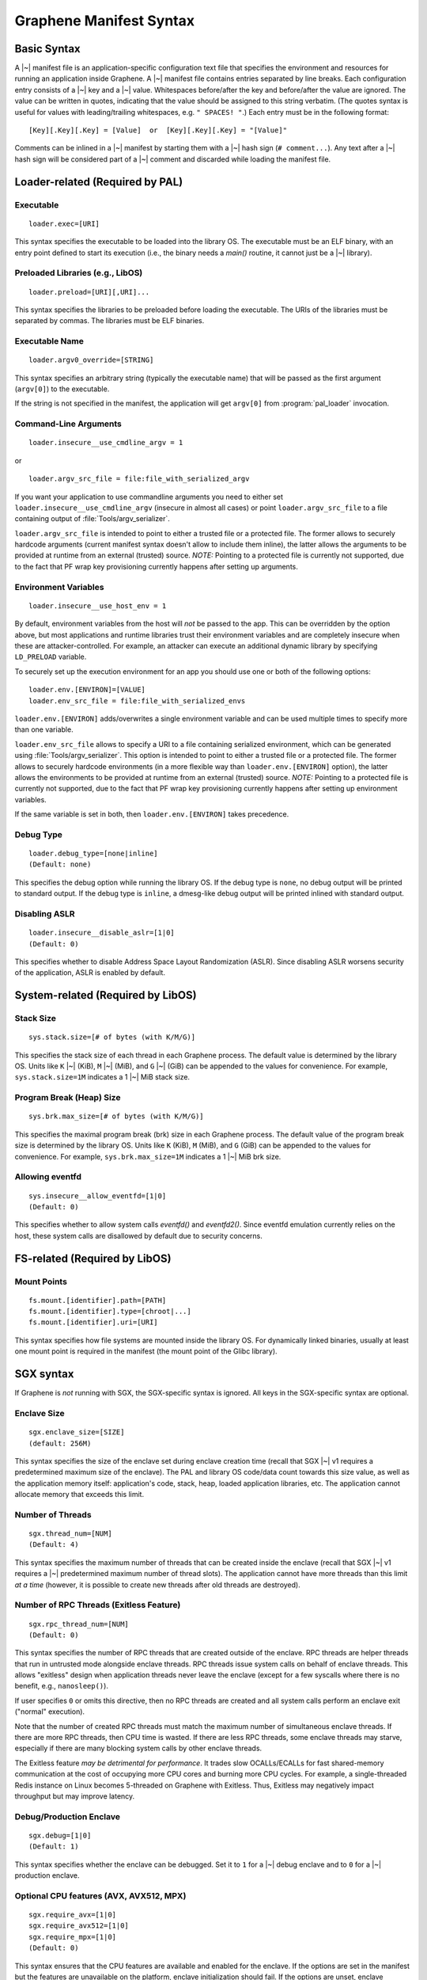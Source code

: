 Graphene Manifest Syntax
========================

.. highlight:: text

Basic Syntax
------------

A |~| manifest file is an application-specific configuration text file that
specifies the environment and resources for running an application inside
Graphene. A |~| manifest file contains entries separated by line breaks. Each
configuration entry consists of a |~| key and a |~| value. Whitespaces
before/after the key and before/after the value are ignored. The value can be
written in quotes, indicating that the value should be assigned to this string
verbatim. (The quotes syntax is useful for values with leading/trailing
whitespaces, e.g. ``" SPACES! "``.) Each entry must be in the following format::

   [Key][.Key][.Key] = [Value]  or  [Key][.Key][.Key] = "[Value]"

Comments can be inlined in a |~| manifest by starting them with a |~| hash sign
(``# comment...``). Any text after a |~| hash sign will be considered part of
a |~| comment and discarded while loading the manifest file.

Loader-related (Required by PAL)
--------------------------------

Executable
^^^^^^^^^^

::

   loader.exec=[URI]

This syntax specifies the executable to be loaded into the library OS. The
executable must be an ELF binary, with an entry point defined to start its
execution (i.e., the binary needs a `main()` routine, it cannot just be
a |~| library).

Preloaded Libraries (e.g., LibOS)
^^^^^^^^^^^^^^^^^^^^^^^^^^^^^^^^^

::

   loader.preload=[URI][,URI]...

This syntax specifies the libraries to be preloaded before loading the
executable. The URIs of the libraries must be separated by commas. The libraries
must be ELF binaries.

Executable Name
^^^^^^^^^^^^^^^

::

   loader.argv0_override=[STRING]

This syntax specifies an arbitrary string (typically the executable name) that
will be passed as the first argument (``argv[0]``) to the executable.

If the string is not specified in the manifest, the application will get
``argv[0]`` from :program:`pal_loader` invocation.

Command-Line Arguments
^^^^^^^^^^^^^^^^^^^^^^

::

   loader.insecure__use_cmdline_argv = 1

or

::

   loader.argv_src_file = file:file_with_serialized_argv

If you want your application to use commandline arguments you need to either set
``loader.insecure__use_cmdline_argv`` (insecure in almost all cases) or point
``loader.argv_src_file`` to a file containing output of
:file:`Tools/argv_serializer`.

``loader.argv_src_file`` is intended to point to either a trusted file or a
protected file. The former allows to securely hardcode arguments (current
manifest syntax doesn't allow to include them inline), the latter allows the
arguments to be provided at runtime from an external (trusted) source. *NOTE:*
Pointing to a protected file is currently not supported, due to the fact that
PF wrap key provisioning currently happens after setting up arguments.

Environment Variables
^^^^^^^^^^^^^^^^^^^^^

::

   loader.insecure__use_host_env = 1

By default, environment variables from the host will *not* be passed to the app.
This can be overridden by the option above, but most applications and runtime
libraries trust their environment variables and are completely insecure when
these are attacker-controlled. For example, an attacker can execute an
additional dynamic library by specifying ``LD_PRELOAD`` variable.

To securely set up the execution environment for an app you should use one or
both of the following options:

::

   loader.env.[ENVIRON]=[VALUE]
   loader.env_src_file = file:file_with_serialized_envs

``loader.env.[ENVIRON]`` adds/overwrites a single environment variable and can
be used multiple times to specify more than one variable.

``loader.env_src_file`` allows to specify a URI to a file containing serialized
environment, which can be generated using :file:`Tools/argv_serializer`. This
option is intended to point to either a trusted file or a protected file. The
former allows to securely hardcode environments (in a more flexible way than
``loader.env.[ENVIRON]`` option), the latter allows the environments to be
provided at runtime from an external (trusted) source. *NOTE:* Pointing to a
protected file is currently not supported, due to the fact that PF wrap key
provisioning currently happens after setting up environment variables.

If the same variable is set in both, then ``loader.env.[ENVIRON]`` takes
precedence.

Debug Type
^^^^^^^^^^

::

    loader.debug_type=[none|inline]
    (Default: none)

This specifies the debug option while running the library OS. If the debug type
is ``none``, no debug output will be printed to standard output. If the debug
type is ``inline``, a dmesg-like debug output will be printed inlined with
standard output.

Disabling ASLR
^^^^^^^^^^^^^^

::

    loader.insecure__disable_aslr=[1|0]
    (Default: 0)

This specifies whether to disable Address Space Layout Randomization (ASLR).
Since disabling ASLR worsens security of the application, ASLR is enabled by
default.


System-related (Required by LibOS)
----------------------------------

Stack Size
^^^^^^^^^^

::

    sys.stack.size=[# of bytes (with K/M/G)]

This specifies the stack size of each thread in each Graphene process. The
default value is determined by the library OS. Units like ``K`` |~| (KiB),
``M`` |~| (MiB), and ``G`` |~| (GiB) can be appended to the values for
convenience. For example, ``sys.stack.size=1M`` indicates a 1 |~| MiB stack
size.

Program Break (Heap) Size
^^^^^^^^^^^^^^^^^^^^^^^^^

::

    sys.brk.max_size=[# of bytes (with K/M/G)]

This specifies the maximal program break (brk) size in each Graphene process.
The default value of the program break size is determined by the library OS.
Units like ``K`` (KiB), ``M`` (MiB), and ``G`` (GiB) can be appended to the
values for convenience. For example, ``sys.brk.max_size=1M`` indicates
a 1 |~| MiB brk size.

Allowing eventfd
^^^^^^^^^^^^^^^^

::

    sys.insecure__allow_eventfd=[1|0]
    (Default: 0)

This specifies whether to allow system calls `eventfd()` and `eventfd2()`. Since
eventfd emulation currently relies on the host, these system calls are
disallowed by default due to security concerns.


FS-related (Required by LibOS)
------------------------------

Mount Points
^^^^^^^^^^^^

::

    fs.mount.[identifier].path=[PATH]
    fs.mount.[identifier].type=[chroot|...]
    fs.mount.[identifier].uri=[URI]

This syntax specifies how file systems are mounted inside the library OS. For
dynamically linked binaries, usually at least one mount point is required in the
manifest (the mount point of the Glibc library).


SGX syntax
----------

If Graphene is *not* running with SGX, the SGX-specific syntax is ignored. All
keys in the SGX-specific syntax are optional.

Enclave Size
^^^^^^^^^^^^

::

    sgx.enclave_size=[SIZE]
    (default: 256M)

This syntax specifies the size of the enclave set during enclave creation time
(recall that SGX |~| v1 requires a predetermined maximum size of the enclave).
The PAL and library OS code/data count towards this size value, as well as the
application memory itself: application's code, stack, heap, loaded application
libraries, etc. The application cannot allocate memory that exceeds this limit.

Number of Threads
^^^^^^^^^^^^^^^^^

::

    sgx.thread_num=[NUM]
    (Default: 4)

This syntax specifies the maximum number of threads that can be created inside
the enclave (recall that SGX |~| v1 requires a |~| predetermined maximum number
of thread slots). The application cannot have more threads than this limit *at
a time* (however, it is possible to create new threads after old threads are
destroyed).

Number of RPC Threads (Exitless Feature)
^^^^^^^^^^^^^^^^^^^^^^^^^^^^^^^^^^^^^^^^

::

    sgx.rpc_thread_num=[NUM]
    (Default: 0)

This syntax specifies the number of RPC threads that are created outside of
the enclave. RPC threads are helper threads that run in untrusted mode
alongside enclave threads. RPC threads issue system calls on behalf of enclave
threads. This allows "exitless" design when application threads never leave
the enclave (except for a few syscalls where there is no benefit, e.g.,
``nanosleep()``).

If user specifies ``0`` or omits this directive, then no RPC threads are
created and all system calls perform an enclave exit ("normal" execution).

Note that the number of created RPC threads must match the maximum number of
simultaneous enclave threads. If there are more RPC threads, then CPU time is
wasted. If there are less RPC threads, some enclave threads may starve,
especially if there are many blocking system calls by other enclave threads.

The Exitless feature *may be detrimental for performance*. It trades slow
OCALLs/ECALLs for fast shared-memory communication at the cost of occupying
more CPU cores and burning more CPU cycles. For example, a single-threaded
Redis instance on Linux becomes 5-threaded on Graphene with Exitless. Thus,
Exitless may negatively impact throughput but may improve latency.

Debug/Production Enclave
^^^^^^^^^^^^^^^^^^^^^^^^

::

    sgx.debug=[1|0]
    (Default: 1)

This syntax specifies whether the enclave can be debugged. Set it to ``1`` for
a |~| debug enclave and to ``0`` for a |~| production enclave.

Optional CPU features (AVX, AVX512, MPX)
^^^^^^^^^^^^^^^^^^^^^^^^^^^^^^^^^^^^^^^^

::

    sgx.require_avx=[1|0]
    sgx.require_avx512=[1|0]
    sgx.require_mpx=[1|0]
    (Default: 0)

This syntax ensures that the CPU features are available and enabled for the
enclave. If the options are set in the manifest but the features are unavailable
on the platform, enclave initialization should fail. If the options are unset,
enclave initialization should succeed even if these features are unavailable on
the platform.

ISV Product ID and SVN
^^^^^^^^^^^^^^^^^^^^^^

::

    sgx.isvprodid=[NUM]
    sgx.isnsvn=[NUM]
    (Default: 0)

This syntax specifies the ISV Product ID and SVN to be added to the enclave
signature.

Trusted Files
^^^^^^^^^^^^^

::

    sgx.trusted_files.[identifier]=[URI]

This syntax specifies the files to be cryptographically hashed, and thus allowed
to be loaded into the enclave. The signer tool will automatically generate
hashes of these files and add them into the SGX-specific manifest
(``.manifest.sgx``). This is especially useful for shared libraries:
a |~| trusted library cannot be silently replaced by a malicious host because
the hash verification will fail.

Allowed Files
^^^^^^^^^^^^^

::

    sgx.allowed_files.[identifier]=[URI]

This syntax specifies the files that are allowed to be loaded into the enclave
unconditionally. These files are not cryptographically hashed and are thus not
protected. It is insecure to allow files containing code or critical
information; developers must not allow files blindly!

Allowing File Creation
^^^^^^^^^^^^^^^^^^^^^^

::

    sgx.allow_file_creation=[1|0]
    (Default: 0)

This syntax specifies whether file creation is allowed from within the enclave.
Set it to ``1`` to allow enclaves to create files and to ``0`` otherwise. Files
created during enclave execution do not need to be marked as ``allowed_files``
or ``trusted_files``.

Trusted Child Processes
^^^^^^^^^^^^^^^^^^^^^^^

::

    sgx.trusted_children.[identifier]=[URI of signature (.sig)]

This syntax specifies the signatures of allowed child processes of the current
application. Upon process creation, the enclave in the current (parent) process
will attest the enclave in the child process, by comparing to the signatures of
the trusted children. If the child process is not trusted, the enclave will
refuse to communicate with it.

File Check Policy
^^^^^^^^^^^^^^^^^

::

    sgx.file_check_policy=[strict|allow_all_but_log]
    (Default: strict)

This syntax specifies the file check policy, determining the behavior of
authentication when opening files. By default, only files explicitly listed as
_trusted_files_ or _allowed_files_ declared in the manifest are allowed for
access. If the file check policy is ``allow_all_but_log``, all files other than
trusted and allowed are allowed for access, and Graphene-SGX emits a warning
message for every such file. This is a convenient way to determine the set of
files that the ported application uses.

Attestation and Quotes
^^^^^^^^^^^^^^^^^^^^^^

::

    sgx.remote_attestation=[1|0]
    (Default: 0)
    sgx.ra_client_linkable=[1|0]
    (Default: 0)
    sgx.ra_client_spid=[HEX]

This syntax specifies the parameters for remote attestation. To enable it,
``remote_attestation`` must be set to ``1``.

For ECDSA/DCAP based attestation, no additional parameters are required. For
EPID based attestation, ``ra_client_linkable`` and ``ra_client_spid`` must
be additionally specified (linkable/unlinkable mode and SPID of the client
respectively).

Enabling per-thread and process-wide SGX stats
^^^^^^^^^^^^^^^^^^^^^^^^^^^^^^^^^^^^^^^^^^^^^^

::

    sgx.enable_stats=[1|0]
    (Default: 0)

This syntax specifies whether to enable SGX enclave-specific statistics:

#. ``TCS.FLAGS.DBGOPTIN`` flag. This flag is set in all enclave threads and
   enables certain debug and profiling features with enclaves, including
   breakpoints, performance counters, Intel PT, etc.

#. Printing the stats on SGX-specific events. Currently supported stats are:
   number of EENTERs (corresponds to ECALLs plus returns from OCALLs), number
   of EEXITs (corresponds to OCALLs plus returns from ECALLs) and number of
   AEXs (corresponds to interrupts/exceptions/signals during enclave
   execution). Prints per-thread and per-process stats.

*Note:* this option is insecure and cannot be used with production enclaves
(``sgx.debug = 0``). If the production enclave is started with this option set,
Graphene will fail initialization of the enclave.

Zero out heap on demand vs during enclave init
^^^^^^^^^^^^^^^^^^^^^^^^^^^^^^^^^^^^^^^^^^^^^^

::

    sgx.zero_heap_on_demand=[1|0]
    (Default: 0)

This syntax specifies whether to zero out the heap on demand (when new enclave
pages are requested) or during enclave initialization. If this option is set to
``1``, then the initial heap space is uninitialized; this improves start-up
performance but worsens run-time performance. If this option is set to ``0``,
then the whole heap is zeroed out before enclave starts app execution; this
worsens start-up performance but improves run-time performance.
